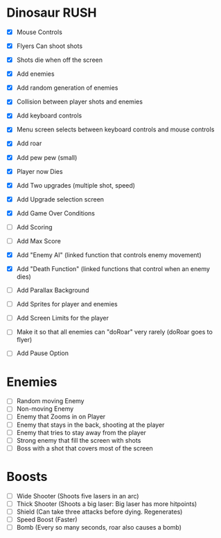 * Dinosaur RUSH

- [X] Mouse Controls
- [X] Flyers Can shoot shots
- [X] Shots die when off the screen
- [X] Add enemies
- [X] Add random generation of enemies
- [X] Collision between player shots and enemies

- [X] Add keyboard controls
- [X] Menu screen selects between keyboard controls and mouse controls

- [X] Add roar
- [X] Add pew pew (small)
- [X] Player now Dies

- [X] Add Two upgrades (multiple shot, speed)
- [X] Add Upgrade selection screen
- [X] Add Game Over Conditions

- [ ] Add Scoring
- [ ] Add Max Score

- [X] Add "Enemy AI" (linked function that controls enemy movement)
- [X] Add "Death Function" (linked functions that control when an enemy dies)

- [ ] Add Parallax Background
- [ ] Add Sprites for player and enemies

- [ ] Add Screen Limits for the player
- [ ] Make it so that all enemies can "doRoar" very rarely (doRoar goes to flyer)
- [ ] Add Pause Option

* Enemies
- [ ] Random moving Enemy
- [ ] Non-moving Enemy
- [ ] Enemy that Zooms in on Player
- [ ] Enemy that stays in the back, shooting at the player
- [ ] Enemy that tries to stay away from the player
- [ ] Strong enemy that fill the screen with shots
- [ ] Boss with a shot that covers most of the screen

* Boosts
  - [ ] Wide Shooter (Shoots five lasers in an arc)
  - [ ] Thick Shooter (Shoots a big laser: Big laser has more hitpoints)
  - [ ] Shield (Can take three attacks before dying. Regenerates)
  - [ ] Speed Boost (Faster)
  - [ ] Bomb (Every so many seconds, roar also causes a bomb)
 
